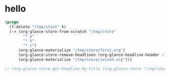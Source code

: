# I’ve always thought they were lighthouses

* hello
#+begin_src emacs-lisp
(progn
  (f-delete "/tmp/store" t)
  (-> (org-glance-store-from-scratch "/tmp/store"
        "* a"
        "* b"
        "* c")
      (org-glance-materialize "/tmp/store/first.org")
      (org-glance-store-remove-headlines (org-glance-headline-header :-hash "6d0af4c806aa2a7d2573bd7f10137a40"))
      (org-glance-materialize "/tmp/store/second.org")))

;; (org-glance-store-get-headline-by-title (org-glance-store "/tmp/store") "a")
#+end_src

#+RESULTS:
: #s(org-glance-store "/tmp/store" #s(ts nil nil nil nil nil nil nil nil nil nil nil nil nil nil nil nil 1659273641.6004553) ((#s(ts nil nil nil nil nil nil nil nil nil nil nil nil nil nil nil nil 1659273641.722865) PUT #s(org-glance-headline-header "96e3c10ceaf87bc2dc4bd9d95435361d" "a")) (#s(ts nil nil nil nil nil nil nil nil nil nil nil nil nil nil nil nil 1659273641.7266984) PUT #s(org-glance-headline-header "6d0af4c806aa2a7d2573bd7f10137a40" "b")) (#s(ts nil nil nil nil nil nil nil nil nil nil nil nil nil nil nil nil 1659273641.7303772) PUT #s(org-glance-headline-header "966ce2034a4cc7546f524ff9ef602832" "c")) (#s(ts nil nil nil nil nil nil nil nil nil nil nil nil nil nil nil nil 1659273641.7544615) RM #s(org-glance-headline-header "6d0af4c806aa2a7d2573bd7f10137a40" nil))))

